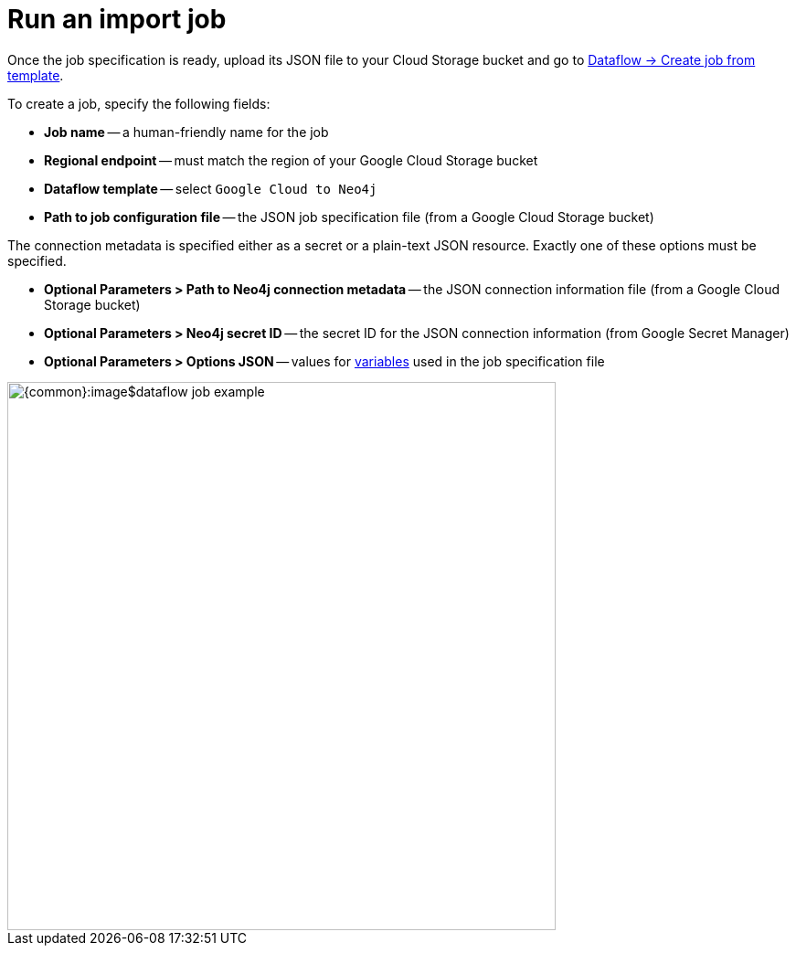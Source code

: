 = Run an import job

Once the job specification is ready, upload its JSON file to your Cloud Storage bucket and go to link:https://console.cloud.google.com/dataflow/createjob[Dataflow -> Create job from template].

To create a job, specify the following fields:

- **Job name** -- a human-friendly name for the job
- **Regional endpoint** -- must match the region of your Google Cloud Storage bucket
- **Dataflow template** -- select `Google Cloud to Neo4j`
- **Path to job configuration file** -- the JSON job specification file (from a Google Cloud Storage bucket)

The connection metadata is specified either as a secret or a plain-text JSON resource.
Exactly one of these options must be specified.

- **Optional Parameters > Path to Neo4j connection metadata** -- the JSON connection information file (from a Google Cloud Storage bucket)
- **Optional Parameters > Neo4j secret ID** -- the secret ID for the JSON connection information (from Google Secret Manager)

- **Optional Parameters > Options JSON** -- values for xref:job-specification.adoc#_variables[variables] used in the job specification file

[.shadow]
image::{common}:image$dataflow-job-example.png[width=600]
